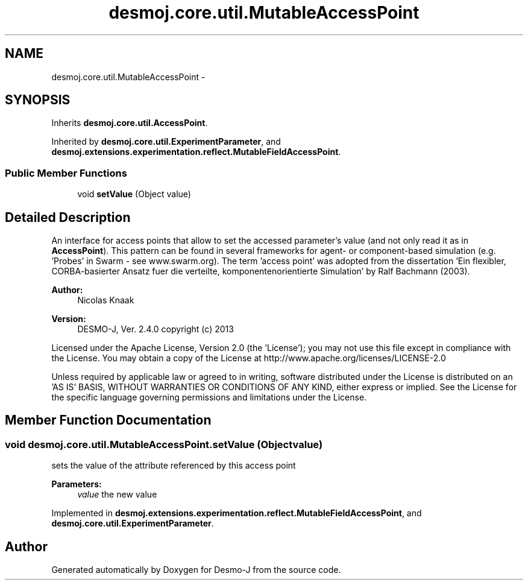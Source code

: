 .TH "desmoj.core.util.MutableAccessPoint" 3 "Wed Dec 4 2013" "Version 1.0" "Desmo-J" \" -*- nroff -*-
.ad l
.nh
.SH NAME
desmoj.core.util.MutableAccessPoint \- 
.SH SYNOPSIS
.br
.PP
.PP
Inherits \fBdesmoj\&.core\&.util\&.AccessPoint\fP\&.
.PP
Inherited by \fBdesmoj\&.core\&.util\&.ExperimentParameter\fP, and \fBdesmoj\&.extensions\&.experimentation\&.reflect\&.MutableFieldAccessPoint\fP\&.
.SS "Public Member Functions"

.in +1c
.ti -1c
.RI "void \fBsetValue\fP (Object value)"
.br
.in -1c
.SH "Detailed Description"
.PP 
An interface for access points that allow to set the accessed parameter's value (and not only read it as in \fBAccessPoint\fP)\&. This pattern can be found in several frameworks for agent- or component-based simulation (e\&.g\&. 'Probes' in Swarm - see www\&.swarm\&.org)\&. The term 'access point' was adopted from the dissertation 'Ein flexibler, CORBA-basierter Ansatz fuer die verteilte, 
komponentenorientierte Simulation' by Ralf Bachmann (2003)\&.
.PP
\fBAuthor:\fP
.RS 4
Nicolas Knaak 
.RE
.PP
\fBVersion:\fP
.RS 4
DESMO-J, Ver\&. 2\&.4\&.0 copyright (c) 2013
.RE
.PP
Licensed under the Apache License, Version 2\&.0 (the 'License'); you may not use this file except in compliance with the License\&. You may obtain a copy of the License at http://www.apache.org/licenses/LICENSE-2.0
.PP
Unless required by applicable law or agreed to in writing, software distributed under the License is distributed on an 'AS IS' BASIS, WITHOUT WARRANTIES OR CONDITIONS OF ANY KIND, either express or implied\&. See the License for the specific language governing permissions and limitations under the License\&. 
.SH "Member Function Documentation"
.PP 
.SS "void desmoj\&.core\&.util\&.MutableAccessPoint\&.setValue (Objectvalue)"
sets the value of the attribute referenced by this access point
.PP
\fBParameters:\fP
.RS 4
\fIvalue\fP the new value 
.RE
.PP

.PP
Implemented in \fBdesmoj\&.extensions\&.experimentation\&.reflect\&.MutableFieldAccessPoint\fP, and \fBdesmoj\&.core\&.util\&.ExperimentParameter\fP\&.

.SH "Author"
.PP 
Generated automatically by Doxygen for Desmo-J from the source code\&.

